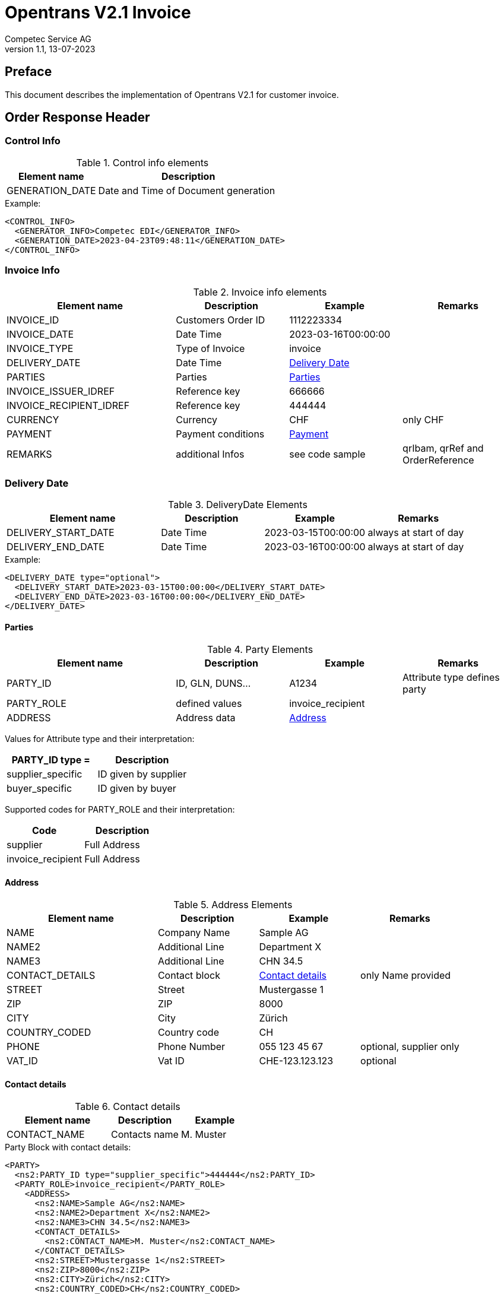 = Opentrans V2.1 Invoice
Competec Service AG
:doctype: book
v1.1, 13-07-2023


[preface]
Preface
-------
This document describes the implementation of Opentrans V2.1 for customer invoice.


Order Response Header
---------------------

[[ControlInfo]]
Control Info
~~~~~~~~~~~~
.Control info elements
[width="100%", options="header", cols="1,2"]
|=======================================================================
| Element name       | Description
| GENERATION_DATE    | Date and Time of Document generation 
|=======================================================================

.Example:
[source, xml]
----
<CONTROL_INFO>
  <GENERATOR_INFO>Competec EDI</GENERATOR_INFO>
  <GENERATION_DATE>2023-04-23T09:48:11</GENERATION_DATE>
</CONTROL_INFO>
----

[[InvoiceInfo]]
Invoice Info
~~~~~~~~~~~~
.Invoice info elements
[width="100%",options="header", cols="3,2,2,2"]
|====================================================================================
| Element name         | Description         | Example             | Remarks
| INVOICE_ID           | Customers Order ID  | 1112223334          |
| INVOICE_DATE         | Date Time           | 2023-03-16T00:00:00 | 
| INVOICE_TYPE         | Type of Invoice     | invoice             | 
| DELIVERY_DATE        | Date Time           | <<DeliveryDate>>    | 
| PARTIES              | Parties             | <<Parties>>         |
| INVOICE_ISSUER_IDREF | Reference key       | 666666              |
| INVOICE_RECIPIENT_IDREF | Reference key    | 444444              |
| CURRENCY             | Currency            | CHF                 | only CHF
| PAYMENT              | Payment conditions  | <<Payment>>         | 
| REMARKS              | additional Infos    | see code sample     | qrIbam, qrRef and OrderReference
|====================================================================================

[[DeliveryDate]]
Delivery Date
~~~~~~~~~~~~~

.DeliveryDate Elements
[width="100%",options="header", cols="3,2,2,2"]
|====================================================================================
| Element name         | Description   | Example             | Remarks
| DELIVERY_START_DATE  | Date Time     | 2023-03-15T00:00:00 | always at start of day
| DELIVERY_END_DATE    | Date Time     | 2023-03-16T00:00:00 | always at start of day
|====================================================================================

.Example:
[source, xml]
----
<DELIVERY_DATE type="optional">
  <DELIVERY_START_DATE>2023-03-15T00:00:00</DELIVERY_START_DATE>
  <DELIVERY_END_DATE>2023-03-16T00:00:00</DELIVERY_END_DATE>
</DELIVERY_DATE>
----
            
[[Parties]]
Parties
^^^^^^^

.Party Elements
[width="100%",options="header", cols="3,2,2,2"]
|=======================================================================
| Element name   | Description         | Example           | Remarks
| PARTY_ID       | ID, GLN, DUNS...    | A1234             | Attribute type defines party
| PARTY_ROLE     | defined values      | invoice_recipient | 
| ADDRESS        | Address data        | <<Address>>      |
|=======================================================================

Values for Attribute type and their interpretation:

[width="100%",options="header"]
|===========================================================
| PARTY_ID type =      | Description
| supplier_specific    | ID given by supplier
| buyer_specific       | ID given by buyer
|===========================================================

Supported codes for PARTY_ROLE and their interpretation:
[width="100%",options="header"]
|====================================
| Code              | Description
| supplier          | Full Address
| invoice_recipient | Full Address
|====================================


[[Address]]
Address
^^^^^^^
.Address Elements
[width="100%",options="header", cols="3,2,2,2"]
|=======================================================================
| Element name    | Description         | Example           | Remarks
| NAME            | Company Name        | Sample AG         | 
| NAME2           | Additional Line     | Department X      | 
| NAME3           | Additional Line     | CHN 34.5          |
| CONTACT_DETAILS | Contact block       | <<ContactDetails>> | only Name provided
| STREET          | Street              | Mustergasse 1     | 
| ZIP             | ZIP                 | 8000              | 
| CITY            | City                | Zürich            | 
| COUNTRY_CODED   | Country code        | CH                | 
| PHONE           | Phone Number        | 055 123 45 67     | optional, supplier only
| VAT_ID          | Vat ID              | CHE-123.123.123   | optional
|=======================================================================


[[ContactDetails]]
Contact details
^^^^^^^^^^^^^^^
.Contact details
[width="100%",options="header", cols="3,2,2"]
|=======================================================================
| Element name    | Description      | Example
| CONTACT_NAME    | Contacts name    | M. Muster
|=======================================================================

.Party Block with contact details:
[source, xml]
----
<PARTY>
  <ns2:PARTY_ID type="supplier_specific">444444</ns2:PARTY_ID>
  <PARTY_ROLE>invoice_recipient</PARTY_ROLE>
    <ADDRESS>
      <ns2:NAME>Sample AG</ns2:NAME>
      <ns2:NAME2>Department X</ns2:NAME2>
      <ns2:NAME3>CHN 34.5</ns2:NAME3>
      <CONTACT_DETAILS>
        <ns2:CONTACT_NAME>M. Muster</ns2:CONTACT_NAME>
      </CONTACT_DETAILS>
      <ns2:STREET>Mustergasse 1</ns2:STREET>
      <ns2:ZIP>8000</ns2:ZIP>
      <ns2:CITY>Zürich</ns2:CITY>
      <ns2:COUNTRY_CODED>CH</ns2:COUNTRY_CODED>
    </ADDRESS>
  </PARTY>
----


Invoice Issuer and Recipient References
^^^^^^^^^^^^^^^^^^^^^^^^^^^^^^^^^^^^^^^

.Invoice references
[width="100%",options="header", cols="3,2,2"]
|===========================================================
| Element name              | Description         | Example
| INVOICE_ISSUER_IDREF      | invoicing party     | 666666
| INVOICE_RECIPIENT_IDREF   | invoicee party      | 444444
|===========================================================

.Example:
[source, xml]
----
<INVOICE_ISSUER_IDREF type="supplier_specific">666666</INVOICE_ISSUER_IDREF>
<INVOICE_RECIPIENT_IDREF type="supplier_specific">444444</INVOICE_RECIPIENT_IDREF>   
----

[[Payment]]
Payment
^^^^^^^^
May also contain Skonto Information.

.Payment element
[width="100%",options="header", cols="3,2,2,2"]
|===================================================================================
| Element name        | Description   | Example     | Remarks
| PAYMENT_TERMS       | Element       |             | can be multiple
| ->TIME_FOR_PAYMENT  | Element       |             | can contain discount_factor
| ->->DAYS            | Count of Days | 30          | 
| ->VALUE_DATE        | Date          | 15.03.23    | 
|===================================================================================

.Example:
[source, xml]
----
<PAYMENT>
  <PAYMENT_TERMS>
    <TIME_FOR_PAYMENT>
      <DAYS>30</DAYS>
    </TIME_FOR_PAYMENT>
    <VALUE_DATE>15.03.23</VALUE_DATE>
  </PAYMENT_TERMS>
</PAYMENT>
----

[[Remarks]]
Remarks
^^^^^^^
Additional Information for payment is added in remarks:
OrderReference, qrIban and qrRef

.Remark element
[width="100%",options="header", cols="3,2,2,2"]
|===================================================================================
| Element name     | type              | Description         | Example
| REMARKS          | OrderReference    | Contains Order ID   | 12345678 
| REMARKS          | qrIban            | Contains IBAN       | CH7030000001500494724
| REMARKS          | qrRef             | Contains IBAN       | 000000000001111111305351562
|===================================================================================

.Example:
[source, xml]
----
<REMARKS type="OrderReference">12345678</REMARKS>
<REMARKS type="qrIban">CH7030000001500494724</REMARKS>
<REMARKS type="qrRef">000000000001111111305351562</REMARKS>
----


Invoice Item List
-----------------

[[InvoiceItems]]
Invoice Items
~~~~~~~~~~~~
There is at least one invoice item provided. 

.Invoice item element
[width="100%",options="header", cols="3,2,2"]
|===================================================================================
| Element name         | Description             | Example
| INVOICE_ITEM_LIST    | contains all line items | <<InvoiceItem>>
|===================================================================================

[[InvoiceItem]]
Invoice Item
^^^^^^^^^^^^^
All items are provided with Unit C62, piece (STK).

.Invoice Item Elements
[width="100%",options="header", cols="3,2,2"]
|=======================================================================
| Element name           | Description                        | Example
| LINE_ITEM_ID           | Line number of invoice item        | 10
| PRODUCT_ID             | Product IDs                        | <<ProductID>>
| QUANTITY               | Amount ordered                     | 1
| ORDER_UNIT             | Unit                               | C62
| PRODUCT_PRICE_FIX      |                                    | <<ProductPriceFix>>
| PRICE_LINE_AMOUNT      | Net total price                    | 2.76                
| ORDER_REFERENCE          | Customer Order and Line references | <<OrderRef>> 
| SUPPLIER_ORDER_REFERENCE | Supplier Order and Line references | <<SupOrderRef>>
|=======================================================================


[[ProductID]]
Product ID
^^^^^^^^^^^
.Product Id elements
[width="100%",options="header", cols="3,2,2,2"]
|=======================================================================
| Element name      | Description            | Example        | type
| SUPPLIER_PID      | Product id by supplier | 1513           | <<GlossSku, sku>>
| INTERNATIONAL_PID | EAN code               | 7613081045766  | <<GlossEan, ean>>
| BUYER_PID         | Product id by buyer    | aa1234         | only if provided
| DESCRIPTION_SHORT | Product name           | Sample Product | Language is always german (ger)
| SERIAL_NUMBER     | List of Serial numbers | 111555666      | only for Products with serial numbers.
|=======================================================================

.Example:
[source, xml]
----
<PRODUCT_ID>
  <ns2:SUPPLIER_PID>250035</ns2:SUPPLIER_PID>
  <ns2:INTERNATIONAL_PID>4033653140379</ns2:INTERNATIONAL_PID>
  <ns2:BUYER_PID>A005</ns2:BUYER_PID>
  <ns2:DESCRIPTION_SHORT>Caran d'Ache Druckbleistift Fixpencil</ns2:DESCRIPTION_SHORT>
  <SERIAL_NUMBER>15861331</SERIAL_NUMBER>
</PRODUCT_ID>
----


[[ProductPriceFix]]
Product price fixed
^^^^^^^^^^^^^^^^^^
.Product price fixed elements
[width="100%",options="header", cols="3,2,2"]
|=======================================================================
| Element name      | Description         | Example
| PRICE_AMOUNT      | amount per unit     | 10.31 
| TAX_DETAILS_FIX   | Tax Details Element | see code below
|=======================================================================


.Example:
[source, xml]
----
<PRODUCT_PRICE_FIX>
  <ns2:PRICE_AMOUNT>10.31</ns2:PRICE_AMOUNT>
  <TAX_DETAILS_FIX>
    <ns2:TAX_TYPE>VAT</ns2:TAX_TYPE>
    <ns2:TAX>0.077</ns2:TAX>
    <TAX_AMOUNT>7.94</TAX_AMOUNT>
  </TAX_DETAILS_FIX>
</PRODUCT_PRICE_FIX>
----

[[OrderRef]]
Order Reference and Supplier Order reference
^^^^^^^^^^^^^^^^^^^^^^^^^^^^^^^^^^^^^^^^^^^^
.Order reference
[width="100%",options="header", cols="3,2,2"]
|=======================================================================
| Element name   | Description        | Example
| ORDER_ID       | Customer Order Id  | 112233 
| LINE_ITEM_ID   | Customer Line Id   | 1    
|=======================================================================

[[SupOrderRef]]
.Supplier order reference
[width="100%",options="header", cols="3,2,2"]
|=======================================================================
| Element name            | Description        | Example
| SUPPLIER_ORDER_ID       | Supplier Order Id  | 2456789
| SUPPLIER_LINE_ITEM_ID   | Supplier Line Id   | 10000
|=======================================================================


.Example:
[source, xml]
----
<ORDER_REFERENCE>
  <ORDER_ID>4800070257</ORDER_ID>
  <LINE_ITEM_ID>1</LINE_ITEM_ID>
</ORDER_REFERENCE>

<SUPPLIER_ORDER_REFERENCE>
  <SUPPLIER_ORDER_ID>31413172</SUPPLIER_ORDER_ID>
  <SUPPLIER_ORDER_ITEM_ID>10000</SUPPLIER_ORDER_ITEM_ID>
</SUPPLIER_ORDER_REFERENCE>
----





[[InvoiceSummary]]
Invoice Summary
^^^^^^^^^^^^^^^
Tax types are always VAT, there are no other types implemented.

.Invoice summary Elements
[width="90%",options="header"]
|=====================================================
| Element name      | Description          | Example
| TOTAL_ITEM_NUM    | Count of line items  | 9  
| NET_VALUE_GOODS   | Net value total      | 287.56
| TOTAL_AMOUNT      | Net amount           | 309.7
| TOTAL_TAX         | TAX_DETAILS_FIXED    | 
| -> TAX_TYPE       | Type of tax          | VAT
| -> TAX            | Tax value            | 7.7  
| -> TAX_AMOUNT     | Tax price            | 22.14 
| -> TAX_BASE       | Tax base             | 287.55
|=====================================================


Appendix
--------

Sample Orderresponse
~~~~~~~~~~~~~~~~~~~~
[source, xml]
----

<?xml version="1.0" encoding="UTF-8" standalone="yes"?>
<OPENTRANS xmlns="http://www.opentrans.org/XMLSchema/2.1" xmlns:xmime="http://www.w3.org/2005/05/xmlmime"
  xmlns:ns2="http://www.bmecat.org/bmecat/2005" xmlns:ns4="http://www.w3.org/2000/09/xmldsig#">
  <INVOICE version="2.1">
    <INVOICE_HEADER>
      <CONTROL_INFO>
        <GENERATOR_INFO>Competec EDI</GENERATOR_INFO>
        <GENERATION_DATE>2022-04-22T09:48:11</GENERATION_DATE>
      </CONTROL_INFO>
      <INVOICE_INFO>
        <INVOICE_ID>30535156</INVOICE_ID>
        <INVOICE_DATE>2022-04-22T09:48:11</INVOICE_DATE>
        <INVOICE_TYPE>invoice</INVOICE_TYPE>
        <DELIVERY_DATE type="optional">
          <DELIVERY_START_DATE>2023-03-15T00:00:00</DELIVERY_START_DATE>
          <DELIVERY_END_DATE>2023-03-16T00:00:00</DELIVERY_END_DATE>
        </DELIVERY_DATE>
        <PARTIES>
          <PARTY>
            <ns2:PARTY_ID type="supplier_specific">666666</ns2:PARTY_ID>
            <PARTY_ROLE>supplier</PARTY_ROLE>
            <ADDRESS>
              <ns2:NAME>BRACK.CH AG</ns2:NAME>
              <ns2:STREET>Hintermättlistr. 3</ns2:STREET>
              <ns2:ZIP>5506</ns2:ZIP>
              <ns2:CITY>Mägenwil</ns2:CITY>
              <ns2:COUNTRY>Schweiz</ns2:COUNTRY>
              <ns2:COUNTRY_CODED>CH</ns2:COUNTRY_CODED>
              <ns2:VAT_ID>CHE-191.398.369 MWST</ns2:VAT_ID>
              <ns2:PHONE type="office">062 889 80 80</ns2:PHONE>
            </ADDRESS>
          </PARTY>
          <PARTY>
            <ns2:PARTY_ID type="supplier_specific">444444</ns2:PARTY_ID>
            <PARTY_ROLE>invoice_recipient</PARTY_ROLE>
            <ADDRESS>
              <ns2:NAME>Sample AG</ns2:NAME>
              <CONTACT_DETAILS>
                <ns2:CONTACT_NAME>M. Muster</ns2:CONTACT_NAME>
              </CONTACT_DETAILS>
              <ns2:STREET>Mustergasse 1</ns2:STREET>
              <ns2:ZIP>8000</ns2:ZIP>
              <ns2:CITY>Zürich</ns2:CITY>
              <ns2:COUNTRY_CODED>CH</ns2:COUNTRY_CODED>
            </ADDRESS>
          </PARTY>
        </PARTIES>
        <INVOICE_ISSUER_IDREF type="supplier_specific">666666</INVOICE_ISSUER_IDREF>
        <INVOICE_RECIPIENT_IDREF type="supplier_specific">444444</INVOICE_RECIPIENT_IDREF>
        <ns2:CURRENCY>CHF</ns2:CURRENCY>
        <PAYMENT>
          <PAYMENT_TERMS>
            <TIME_FOR_PAYMENT>
              <DAYS>30</DAYS>
            </TIME_FOR_PAYMENT>
            <VALUE_DATE>15.03.23</VALUE_DATE>
          </PAYMENT_TERMS>
        </PAYMENT>
        <REMARKS type="OrderReference">12345678</REMARKS>
        <REMARKS type="qrIban">CH7030000001500494724</REMARKS>
        <REMARKS type="qrRef">000000000001111111305351562</REMARKS>
      </INVOICE_INFO>
    </INVOICE_HEADER>
    <INVOICE_ITEM_LIST>
      <INVOICE_ITEM>
        <LINE_ITEM_ID>SMA MIDIC BE CMD DC-1</LINE_ITEM_ID>
        <PRODUCT_ID>
          <ns2:SUPPLIER_PID>250035</ns2:SUPPLIER_PID>
          <ns2:INTERNATIONAL_PID>4033653140379</ns2:INTERNATIONAL_PID>
          <ns2:BUYER_PID/>
          <ns2:DESCRIPTION_SHORT>Caran d'Ache Druckbleistift Fixpencil</ns2:DESCRIPTION_SHORT>
        </PRODUCT_ID>
        <QUANTITY>10</QUANTITY>
        <ns2:ORDER_UNIT>C62</ns2:ORDER_UNIT>
        <PRODUCT_PRICE_FIX>
          <ns2:PRICE_AMOUNT>10.31</ns2:PRICE_AMOUNT>
          <TAX_DETAILS_FIX>
            <ns2:TAX_TYPE>VAT</ns2:TAX_TYPE>
            <ns2:TAX>0.077</ns2:TAX>
            <TAX_AMOUNT>7.94</TAX_AMOUNT>
          </TAX_DETAILS_FIX>
        </PRODUCT_PRICE_FIX>
        <PRICE_LINE_AMOUNT>103.10</PRICE_LINE_AMOUNT>
        <ORDER_REFERENCE>
          <ORDER_ID>4800070257</ORDER_ID>
          <LINE_ITEM_ID>1</LINE_ITEM_ID>
        </ORDER_REFERENCE>
        <SUPPLIER_ORDER_REFERENCE>
          <SUPPLIER_ORDER_ID>31413172</SUPPLIER_ORDER_ID>
          <SUPPLIER_ORDER_ITEM_ID>10000</SUPPLIER_ORDER_ITEM_ID>
        </SUPPLIER_ORDER_REFERENCE>
      </INVOICE_ITEM>

      ... more items ...

    </INVOICE_ITEM_LIST>
    <INVOICE_SUMMARY>
      <TOTAL_ITEM_NUM>9</TOTAL_ITEM_NUM>
      <NET_VALUE_GOODS>287.56</NET_VALUE_GOODS>
      <TOTAL_AMOUNT>309.7</TOTAL_AMOUNT>
      <TOTAL_TAX>
        <TAX_DETAILS_FIX>
          <ns2:TAX_TYPE>VAT</ns2:TAX_TYPE>
          <ns2:TAX>7.7</ns2:TAX>
          <TAX_AMOUNT>22.14</TAX_AMOUNT>
          <TAX_BASE>287.55</TAX_BASE>
        </TAX_DETAILS_FIX>
      </TOTAL_TAX>
    </INVOICE_SUMMARY>
  </INVOICE>
</OPENTRANS>

----

[glossary]
Glossary
--------

[glossary]
[[GlossSku]]
sku::
  Stock Keeping Unit, product id by competec.

[[GlossEan]]
ean::
  European Article Number.
